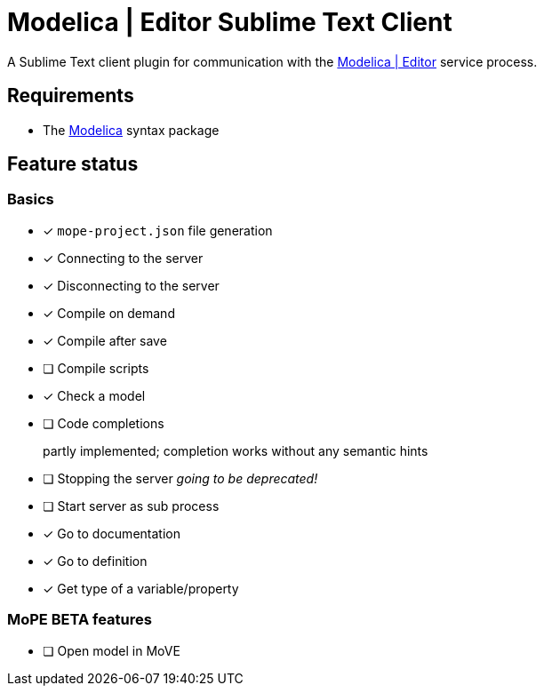 [[modelica-editor-sublime-text-client]]
= Modelica | Editor Sublime Text Client

A Sublime Text client plugin for communication with the
https://github.com/THM-MoTE/mope-server/[Modelica | Editor] service
process.

[[requirements]]
== Requirements

* The https://packagecontrol.io/packages/Modelica[Modelica] syntax
package

[[feature-status]]
== Feature status

[[basics]]
=== Basics

* [x] `mope-project.json` file generation
* [x] Connecting to the server
* [x] Disconnecting to the server
* [x] Compile on demand
* [x] Compile after save
* [ ] Compile scripts
* [x] Check a model
* [ ] Code completions
+
partly implemented; completion works without any semantic hints
* [ ] Stopping the server _going to be deprecated!_
* [ ] Start server as sub process
* [x] Go to documentation
* [x] Go to definition
* [x] Get type of a variable/property

[[mope-beta-features]]
=== MoPE BETA features

* [ ] Open model in MoVE
